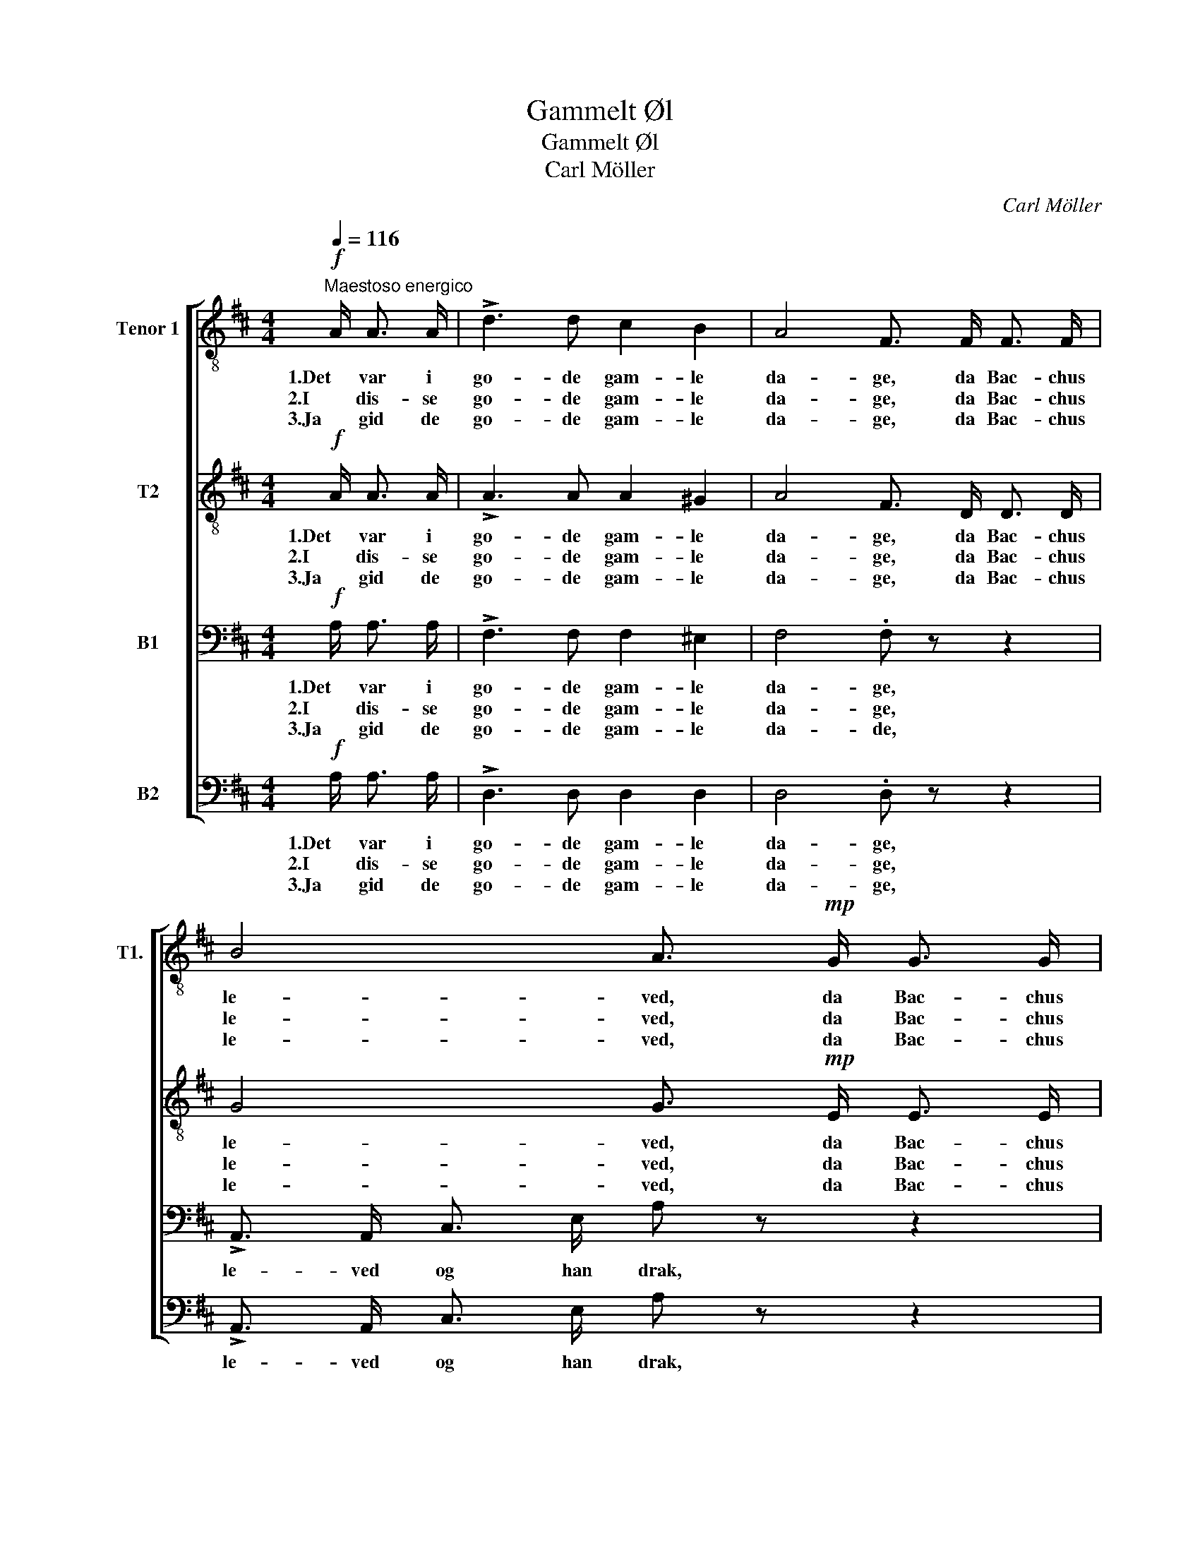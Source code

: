 X:1
T:Gammelt Øl
T:Gammelt Øl
T:Carl Möller
C:Carl Möller
%%score [ 1 2 3 4 ]
L:1/8
Q:1/4=116
M:4/4
K:D
V:1 treble-8 nm="Tenor 1" snm="T1."
V:2 treble-8 nm="T2"
V:3 bass nm="B1"
V:4 bass nm="B2"
V:1
!f!"^Maestoso energico" A/ A3/2 A/ | !>!d3 d c2 B2 | A4 F3/2 F/ F3/2 F/ | B4 A3/2!mp! G/ G3/2 G/ | %4
w: 1.Det var i|go- de gam- le|da- ge, da Bac- chus|le- ved, da Bac- chus|
w: 2.I dis- se|go- de gam- le|da- ge, da Bac- chus|le- ved, da Bac- chus|
w: 3.Ja gid de|go- de gam- le|da- ge, da Bac- chus|le- ved, da Bac- chus|
 B4 A3/2!f! A/ A3/2 A/ | !>!d3 d c2 B2 | A4 F3/2 F/ F3/2 F/ | %7
w: le- ved, da in- gen|ha- ge man lot|ra- ge, men man- dom|
w: le- ved, da kvin- nen|bryg- ged og hun|ba- get, og hus- lig|
w: le- ved, må ven- de|frank og fri til-|ba- ke, og sæt- te|
"^rit." !tenuto!E2 !tenuto!e2 !tenuto!c2 !tenuto!B2 | !fermata!A4 z3/2!p!"^a tempo" A/ A3/2 A/ | %9
w: vis- te sig i|alt (1./2.)Da blev po-|
w: færd var hen- des|alt. * * *|
w: man- doms- kraft i|alt. (3.)Så fyld po-|
"^poco" c3"^cresc." c d3 d | e4 A3/2 A/ A3/2 A/ | d3 d"^rit."!<(! e3 e!<)! | %12
w: ka- len fylt til|ran- den med rik- tig|æg- te gam- melt|
w: |||
w: ka- len tæt til|ran- den med rik- tig|æg- te gam- melt|
!f! f4- f3/2"^a tempo" A/ A3/2 A/ |!p! d3 d c2 B2 | A4 F3/2 F/ F3/2 F/ | %15
w: øl; * nu drik- kes|pjol- ter, fy for|fan- den og det er|
w: |||
w: øl; * men si ei|me- re fy for|fan- den ti det er|
 !fermata!B3!f! B !tenuto!A2 !tenuto!c2 | !fermata!d4 z"^dolce"!p! d f d | c4 c e g c | %18
w: galt, ja det er|galt. * * *||
w: |* (1./2./3.)For Bac- chi|glæ- de vi le- ve|
w: galt, ja det er|galt. * * *||
 d4 z d f d | c4 c e g c | d4 z3/2!f! A/ A3/2 A/ | d3 d c2 B2 | A4 F3/2 F/ F3/2 F/ | %23
w: ||* (1./2.)Nu drik- kes|pjol- ter, fy for|fan- den og det er|
w: må, og Bac- chi|sæ- der vi hol- de|på! * * *|||
w: ||* (3.)Men si ei|me- re fy for|fan- den ti det er|
 !fermata!B3!f!"^rit." B A2 c2 | !fermata!d4 z3/2 |] %25
w: galt, * * *||
w: * ja det er|galt!|
w: galt, * * *||
V:2
!f! A/ A3/2 A/ | !>!A3 A A2 ^G2 | A4 F3/2 D/ D3/2 D/ | G4 G3/2!mp! E/ E3/2 E/ | %4
w: 1.Det var i|go- de gam- le|da- ge, da Bac- chus|le- ved, da Bac- chus|
w: 2.I dis- se|go- de gam- le|da- ge, da Bac- chus|le- ved, da Bac- chus|
w: 3.Ja gid de|go- de gam- le|da- ge, da Bac- chus|le- ved, da Bac- chus|
 F4 F3/2!f! A/ A3/2 A/ | !>!A3 A A2 ^G2 | A4 F3/2 F/ F3/2 F/ | %7
w: le- ved, da in- gen|ha- ge man lot|ra- ge, men man- dom|
w: le- ved, da kvin- nen|bryg- ged og hun|ba- get, og hus- lig|
w: le- ved, må ven- de|frank og fri til-|ba- ke, og sæt- te|
"^rit." !tenuto!E2 !tenuto!^G2 !tenuto!G2 !tenuto!G2 | !fermata!A4 z3/2!p!"^a tempo" A/ A3/2 A/ | %9
w: vis- te sig i|alt (1./2.)Da blev po-|
w: færd var hen- des|alt. * * *|
w: man- doms- kraft i|alt. (3.)Så fyld po-|
"^poco" A3"^cresc." A A3 A | c4 A3/2 A/ A3/2 A/ | A3 A"^rit."!<(! c3 c!<)! | %12
w: ka- len fylt til|ran- den med rik- tig|æg- te gam- melt|
w: |||
w: ka- len tæt til|ran- den med rik- tig|æg- te gam- melt|
!f! d4- d3/2"^a tempo" A/ A3/2 A/ |!p! A3 A A2 ^G2 | A4 F3/2 D/ D3/2 D/ | %15
w: øl; * nu drik- kes|pjol- ter, fy for|fan den og det er|
w: |||
w: øl; * men si ei|me- re fy for|fan- den ti det er|
 !fermata!G3!f! ^G !tenuto!A2 !tenuto!A2 | !fermata!A4 z"^dolce"!p! F A F | E4 E G B G | %18
w: galt, ja det er|galt. (1./2./3.)For Bac- chi|glæ- de vi le- ve|
w: |||
w: galt, ja det er|galt. * * *||
 F4 z F A F | E4 E G B G | F4 z3/2!f! A/ A3/2 A/ | A3 A A2 ^G2 | A4 F z z2 | %23
w: må, og Bac- chi|sæ- der vi hol- de|på! (1./2.)Nu drik- kes|pjol- ter, fy for|fan- den|
w: ||* (3.)Men si ei|me- re fy for|fan- den|
w: |||||
 !fermata!z3!f!"^rit." ^G A2 A2 | !fermata!A4 z3/2 |] %25
w: ja det er|galt!|
w: ||
w: ||
V:3
!f! A,/ A,3/2 A,/ | !>!F,3 F, F,2 ^E,2 | F,4 .F, z z2 | !>!A,,3/2 A,,/ C,3/2 E,/ A, z z2 | %4
w: 1.Det var i|go- de gam- le|da- ge,|le- ved og han drak,|
w: 2.I dis- se|go- de gam- le|da- ge,||
w: 3.Ja gid de|go- de gam- le|da- de,||
 A,,3/2 A,,/ D,3/2 A,/ A,3/2 A,/ A,3/2 A,/ | !>!F,3 F, F,2 ^E,2 | F,4 D,3/2 D,/ D,3/2 ^D,/ | %7
w: le- ved og han drak, da in- gen|ha- ge man lot|ra- ge, men man- dom|
w: * * * * * da kvin- den|bryg- ged og hun|ba- get og hus- lig|
w: * * * * * må ven- de|frank og fri til-|ba- ke, og sæt- te|
"^rit." !tenuto!E,2 !tenuto!E,2 !tenuto!E,2 !tenuto!E,2 | %8
w: vis- te sig i|
w: færd var hen- des|
w: man- doms- kraft i|
 !fermata!A,4 z3/2!p!"^a tempo" A,/ A,3/2 A,/ |"^poco" G,3"^cresc." G, F,3 F, | %10
w: alt (1./2.)Da blev po-|ka- len fylt til|
w: alt. * * *||
w: alt. (3.)Så fyld po-|ka- len tæt til|
 E,4 A,3/2 A,/ A,3/2 A,/ | F,3 F,"^rit."!<(! A,3 A,!<)! |!f! A,4- A,3/2"^a tempo" A,/ A,3/2 A,/ | %13
w: ran- den med rik- tig|æg- te gam- melt|øl; * nu drik- kes|
w: |||
w: ran- den med rik- tig|æg- te gam- melt|øl; * men si ei|
!p! F,3 F, F,2 ^E,2 | F,4 A, z z2 | !fermata!z3!f! ^G, !tenuto!A,2 !tenuto!=G,2 | !fermata!F,4 z4 | %17
w: pjol- ter fy for|fan- den|(1./2./3.)ja det er|galt.|
w: ||||
w: me- re fy for|fan- den|||
!p! .E, .A, .E, .A, .E, .A, .E, .A, | .F, .A, .F, .A, .F, .A, .F, .A, | %19
w: Bac- chi, Bac- chi, Bac- chi, Bac- chi,|Bac- chi, Bac- chi, Bac- chi, Bac- chi,|
w: ||
w: ||
 .E, .A, .E, .A, .E, .A, .E, .A, | .F, .A, .F, .A, .F,!f! A, ^G, =G, | F,3 F, F,2 ^E,2 | %22
w: Bac- chi, Bac- chi, Bac- chi, Bac- chi,|Bac- chus hol- des på. (1./2.)Nu drik- kes|pjol- ter, fy for|
w: |* * * * * (3.)Men si ei|me- re fy for|
w: |||
 F,4 F, z z2 | !fermata!z3!f!"^rit." ^G, A,2 =G,2 | !fermata!F,4 z3/2 |] %25
w: fan- den|ja det er|galt!|
w: fan- den|||
w: |||
V:4
!f! A,/ A,3/2 A,/ | !>!D,3 D, D,2 D,2 | D,4 .D, z z2 | !>!A,,3/2 A,,/ C,3/2 E,/ A, z z2 | %4
w: 1.Det var i|go- de gam- le|da- ge,|le- ved og han drak,|
w: 2.I dis- se|go- de gam- le|da- ge,||
w: 3.Ja gid de|go- de gam- le|da- ge,||
 A,,3/2 A,,/ D,3/2 A,/ A,3/2 G,/ F,3/2 E,/ | !>!D,3 D, D,2 D,2 | D,4 D,3/2 D,/ D,3/2 ^D,/ | %7
w: le- ved og han drak, da in- gen|ha- ge man lot|ra- ge, men man- dom|
w: * * * * * da kvin- den|bryg- ged og un|ba- get og hus- lig|
w: * * * * * må ven- de|frank og fri til-|ba- ke, og sæt- te|
"^rit." !tenuto!E,2 !tenuto!E,2 !tenuto!E,2 !tenuto!E,2 | %8
w: vis- te sig i|
w: færd var hen- des|
w: man- doms- kraft i|
 !fermata!A,4 z3/2!p!"^a tempo" A,/ A,3/2 A,/ |"^poco" G,3"^cresc." G, F,3 D, | %10
w: alt (1./2.)Da blev po-|ka- len fylt til|
w: alt. * * *||
w: alt. (3.)Så fyld po-|ka- len tæt til|
 A,,4 A,3/2 A,/ A,3/2 A,/ | D,3 D,"^rit."!<(! A,,3 A,,!<)! |!f! D,4- D,3/2"^a tempo" z/ z2 | %13
w: ran- den med rik- tig|æg- te gam- melt|øl; *|
w: |||
w: ran- den med rik- tig|æg- te gam- melt|øl; *|
 z!p! D, D, D, D, D, D, D, | (D,2 F,A,,) D, z z2 | !fermata!z3!f! ^G, !tenuto!A,2 !tenuto!A,,2 | %16
w: nu drik- kes pjol- ter fy for|fan- * * den|(1./2./3.)ja det er|
w: |||
w: men si ei me- re fy for|fan- * * den||
 !fermata!D,4 z4 |!p! A,, z A,, z A,, z A,, z | D, z D, z D, z D, z | A,, z A,, z A,, z A,, z | %20
w: galt.|Bac- chi, Bac- chi|le- ve må og|Bac- chi sæ- der|
w: ||||
w: ||||
 D, z D, z D, z z2 | z!f! D, D, D, D, D, D, D, | (D,2 F,A,,) D, z z2 | %23
w: hol- des på.|(1./2.)Nu drik- kes pjol- ter fy for|fan- * * den|
w: |(3.)Men si ei me- re fy for|fan- * * den|
w: |||
 !fermata!z3!f!"^rit." ^G, A,2 A,,2 | !fermata!D,4 z3/2 |] %25
w: ja det er|galt!|
w: ||
w: ||

